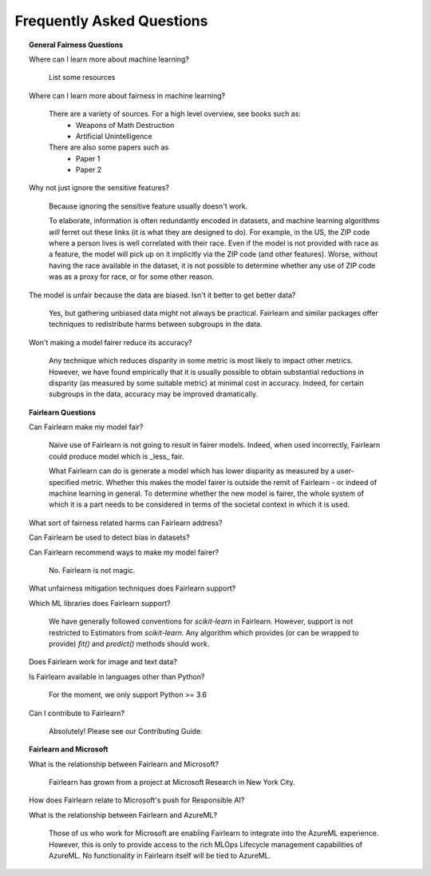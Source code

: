 .. _faq:

Frequently Asked Questions
==========================

.. topic:: General Fairness Questions

    Where can I learn more about machine learning?

        List some resources

    Where can I learn more about fairness in machine learning?

        There are a variety of sources. For a high level overview, see books such as:
            - Weapons of Math Destruction
            - Artificial Unintelligence

        There are also some papers such as
            - Paper 1
            - Paper 2

    Why not just ignore the sensitive features?

        Because ignoring the sensitive feature usually doesn't work.

        To elaborate, information is often redundantly encoded in datasets, and machine learning
        algorithms *will* ferret out these links (it is what they are designed to do).
        For example, in the US, the ZIP code where a person lives is well correlated with their
        race.
        Even if the model is not provided with race as a feature, the model will pick up on it
        implicitly via the ZIP code (and other features).
        Worse, without having the race available in the dataset, it is not possible to determine
        whether any use of ZIP code was as a proxy for race, or for some other reason.

    The model is unfair because the data are biased. Isn't it better to get better data?

        Yes, but gathering unbiased data might not always be practical.
        Fairlearn and similar packages offer techniques to redistribute harms between subgroups
        in the data.

    Won't making a model fairer reduce its accuracy?

        Any technique which reduces disparity in some metric is most likely to impact other metrics.
        However, we have found empirically that it is usually possible to obtain substantial reductions
        in disparity (as measured by some suitable metric) at minimal cost in accuracy.
        Indeed, for certain subgroups in the data, accuracy may be improved dramatically.

.. topic:: Fairlearn Questions

    Can Fairlearn make my model fair?

       Naive use of Fairlearn is not going to result in fairer models.
       Indeed, when used incorrectly, Fairlearn could produce model which is _less_ fair.

       What Fairlearn can do is generate a model which has lower disparity as measured by
       a user-specified metric.
       Whether this makes the model fairer is outside the remit of Fairlearn - or indeed of
       machine learning in general.
       To determine whether the new model is fairer, the whole system of which it is a part
       needs to be considered in terms of the societal context in which it is used.

    What sort of fairness related harms can Fairlearn address?

    Can Fairlearn be used to detect bias in datasets?

    Can Fairlearn recommend ways to make my model fairer?

        No. Fairlearn is not magic.

    What unfairness mitigation techniques does Fairlearn support?

    Which ML libraries does Fairlearn support?

        We have generally followed conventions for `scikit-learn` in Fairlearn.
        However, support is not restricted to Estimators from `scikit-learn`.
        Any algorithm which provides (or can be wrapped to provide) `fit()` and
        `predict()` methods should work.

    Does Fairlearn work for image and text data?

    Is Fairlearn available in languages other than Python?

        For the moment, we only support Python >= 3.6

    Can I contribute to Fairlearn?

        Absolutely! Please see our Contributing Guide.


.. topic:: Fairlearn and Microsoft

    What is the relationship between Fairlearn and Microsoft?

        Fairlearn has grown from a project at Microsoft Research in New York City.

    How does Fairlearn relate to Microsoft's push for Responsible AI?

    What is the relationship between Fairlearn and AzureML?

        Those of us who work for Microsoft are enabling Fairlearn to integrate
        into the AzureML experience.
        However, this is only to provide access to the rich MLOps Lifecycle
        management capabilities of AzureML.
        No functionality in Fairlearn itself will be tied to AzureML.